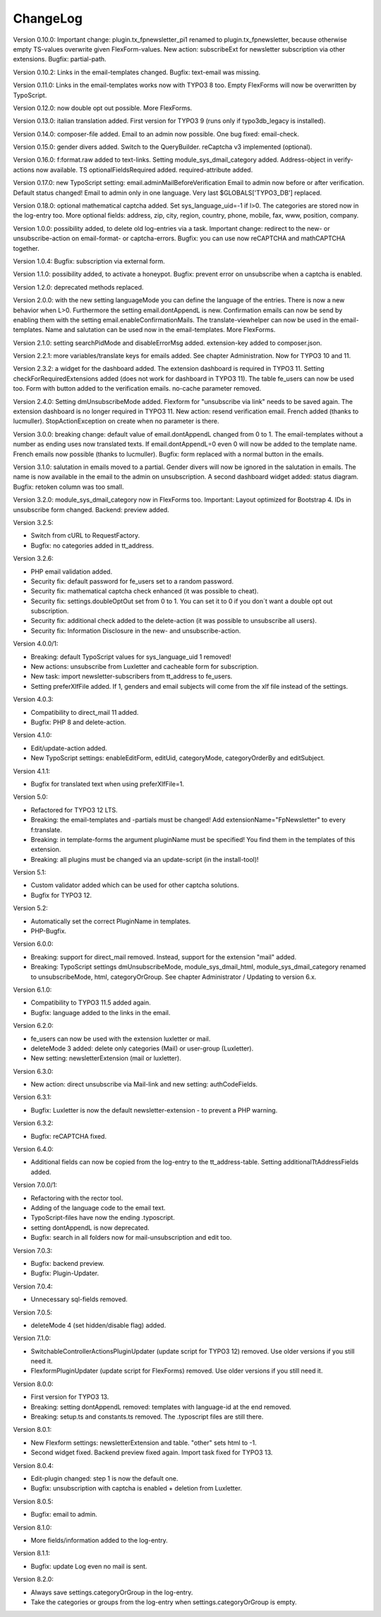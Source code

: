 ﻿.. include:: /Includes.rst.txt


.. _changelog:

ChangeLog
=========

Version 0.10.0: Important change: plugin.tx_fpnewsletter_pi1 renamed to plugin.tx_fpnewsletter, because otherwise empty TS-values overwrite given FlexForm-values.
New action: subscribeExt for newsletter subscription via other extensions. Bugfix: partial-path.

Version 0.10.2: Links in the email-templates changed.
Bugfix: text-email was missing.

Version 0.11.0: Links in the email-templates works now with TYPO3 8 too.
Empty FlexForms will now be overwritten by TypoScript.

Version 0.12.0: now double opt out possible. More FlexForms.

Version 0.13.0: italian translation added.
First version for TYPO3 9 (runs only if typo3db_legacy is installed).

Version 0.14.0: composer-file added.
Email to an admin now possible.
One bug fixed: email-check.

Version 0.15.0: gender divers added.
Switch to the QueryBuilder.
reCaptcha v3 implemented (optional).

Version 0.16.0: f:format.raw added to text-links.
Setting module_sys_dmail_category added.
Address-object in verify-actions now available.
TS optionalFieldsRequired added. required-attribute added.

Version 0.17.0: new TypoScript setting: email.adminMailBeforeVerification
Email to admin now before or after verification. Default status changed!
Email to admin only in one language.
Very last $GLOBALS['TYPO3_DB'] replaced.

Version 0.18.0: optional mathematical captcha added.
Set sys_language_uid=-1 if l>0.
The categories are stored now in the log-entry too.
More optional fields: address, zip, city, region, country, phone, mobile, fax, www, position, company.

Version 1.0.0: possibility added, to delete old log-entries via a task.
Important change: redirect to the new- or unsubscribe-action on email-format- or captcha-errors.
Bugfix: you can use now reCAPTCHA and mathCAPTCHA together.

Version 1.0.4: Bugfix: subscription via external form.

Version 1.1.0: possibility added, to activate a honeypot.
Bugfix: prevent error on unsubscribe when a captcha is enabled.

Version 1.2.0: deprecated methods replaced.

Version 2.0.0: with the new setting languageMode you can define the language of the entries.
There is now a new behavior when L>0. Furthermore the setting email.dontAppendL is new.
Confirmation emails can now be send by enabling them with the setting email.enableConfirmationMails.
The translate-viewhelper can now be used in the email-templates.
Name and salutation can be used now in the email-templates.
More FlexForms.

Version 2.1.0: setting searchPidMode and disableErrorMsg added.
extension-key added to composer.json.

Version 2.2.1: more variables/translate keys for emails added. See chapter Administration.
Now for TYPO3 10 and 11.

Version 2.3.2: a widget for the dashboard added. The extension dashboard is required in TYPO3 11.
Setting checkForRequiredExtensions added (does not work for dashboard in TYPO3 11).
The table fe_users can now be used too.
Form with button added to the verification emails.
no-cache parameter removed.

Version 2.4.0: Setting dmUnsubscribeMode added. Flexform for "unsubscribe via link" needs to be saved again.
The extension dashboard is no longer required in TYPO3 11.
New action: resend verification email.
French added (thanks to lucmuller).
StopActionException on create when no parameter is there.

Version 3.0.0: breaking change: default value of email.dontAppendL changed from 0 to 1.
The email-templates without a number as ending uses now translated texts.
If email.dontAppendL=0 even 0 will now be added to the template name.
French emails now possible (thanks to lucmuller).
Bugfix: form replaced with a normal button in the emails.

Version 3.1.0: salutation in emails moved to a partial. Gender divers will now be ignored in the salutation in emails.
The name is now available in the email to the admin on unsubscription.
A second dashboard widget added: status diagram.
Bugfix: retoken column was too small.

Version 3.2.0: module_sys_dmail_category now in FlexForms too.
Important: Layout optimized for Bootstrap 4.
IDs in unsubscribe form changed.
Backend: preview added.

Version 3.2.5:

- Switch from cURL to RequestFactory.

- Bugfix: no categories added in tt_address.

Version 3.2.6:

- PHP email validation added.

- Security fix: default password for fe_users set to a random password.

- Security fix: mathematical captcha check enhanced (it was possible to cheat).

- Security fix: settings.doubleOptOut set from 0 to 1. You can set it to 0 if you don´t want a double opt out subscription.

- Security fix: additional check added to the delete-action (it was possible to unsubscribe all users).

- Security fix: Information Disclosure in the new- and unsubscribe-action.

Version 4.0.0/1:

- Breaking: default TypoScript values for sys_language_uid 1 removed!

- New actions: unsubscribe from Luxletter and cacheable form for subscription.

- New task: import newsletter-subscribers from tt_address to fe_users.

- Setting preferXlfFile added. If 1, genders and email subjects will come from the xlf file instead of the settings.

Version 4.0.3:

- Compatibility to direct_mail 11 added.

- Bugfix: PHP 8 and delete-action.

Version 4.1.0:

- Edit/update-action added.

- New TypoScript settings: enableEditForm, editUid, categoryMode, categoryOrderBy and editSubject.

Version 4.1.1:

- Bugfix for translated text when using preferXlfFile=1.

Version 5.0:

- Refactored for TYPO3 12 LTS.

- Breaking: the email-templates and -partials must be changed! Add extensionName="FpNewsletter" to every f:translate.

- Breaking: in template-forms the argument pluginName must be specified! You find them in the templates of this extension.

- Breaking: all plugins must be changed via an update-script (in the install-tool)!

Version 5.1:

- Custom validator added which can be used for other captcha solutions.

- Bugfix for TYPO3 12.

Version 5.2:

- Automatically set the correct PluginName in templates.

- PHP-Bugfix.

Version 6.0.0:

- Breaking: support for direct_mail removed. Instead, support for the extension "mail" added.

- Breaking: TypoScript settings dmUnsubscribeMode, module_sys_dmail_html, module_sys_dmail_category renamed to
  unsubscribeMode, html, categoryOrGroup. See chapter Administrator / Updating to version 6.x.

Version 6.1.0:

- Compatibility to TYPO3 11.5 added again.

- Bugfix: language added to the links in the email.

Version 6.2.0:

- fe_users can now be used with the extension luxletter or mail.

- deleteMode 3 added: delete only categories (Mail) or user-group (Luxletter).

- New setting: newsletterExtension (mail or luxletter).

Version 6.3.0:

- New action: direct unsubscribe via Mail-link and new setting: authCodeFields.

Version 6.3.1:

- Bugfix: Luxletter is now the default newsletter-extension - to prevent a PHP warning.

Version 6.3.2:

- Bugfix: reCAPTCHA fixed.

Version 6.4.0:

- Additional fields can now be copied from the log-entry to the tt_address-table. Setting additionalTtAddressFields added.

Version 7.0.0/1:

- Refactoring with the rector tool.

- Adding of the language code to the email text.

- TypoScript-files have now the ending .typoscript.

- setting dontAppendL is now deprecated.

- Bugfix: search in all folders now for mail-unsubscription and edit too.

Version 7.0.3:

- Bugfix: backend preview.

- Bugfix: Plugin-Updater.

Version 7.0.4:

- Unnecessary sql-fields removed.

Version 7.0.5:

- deleteMode 4 (set hidden/disable flag) added.

Version 7.1.0:

- SwitchableControllerActionsPluginUpdater (update script for TYPO3 12) removed. Use older versions if you still need it.

- FlexformPluginUpdater (update script for FlexForms) removed. Use older versions if you still need it.

Version 8.0.0:

- First version for TYPO3 13.

- Breaking: setting dontAppendL removed: templates with language-id at the end removed.

- Breaking: setup.ts and constants.ts removed. The .typoscript files are still there.

Version 8.0.1:

- New Flexform settings: newsletterExtension and table. "other" sets html to -1.

- Second widget fixed. Backend preview fixed again. Import task fixed for TYPO3 13.

Version 8.0.4:

- Edit-plugin changed: step 1 is now the default one.

- Bugfix: unsubscription with captcha is enabled + deletion from Luxletter.

Version 8.0.5:

- Bugfix: email to admin.

Version 8.1.0:

- More fields/information added to the log-entry.

Version 8.1.1:

- Bugfix: update Log even no mail is sent.

Version 8.2.0:

- Always save settings.categoryOrGroup in the log-entry.

- Take the categories or groups from the log-entry when settings.categoryOrGroup is empty.
